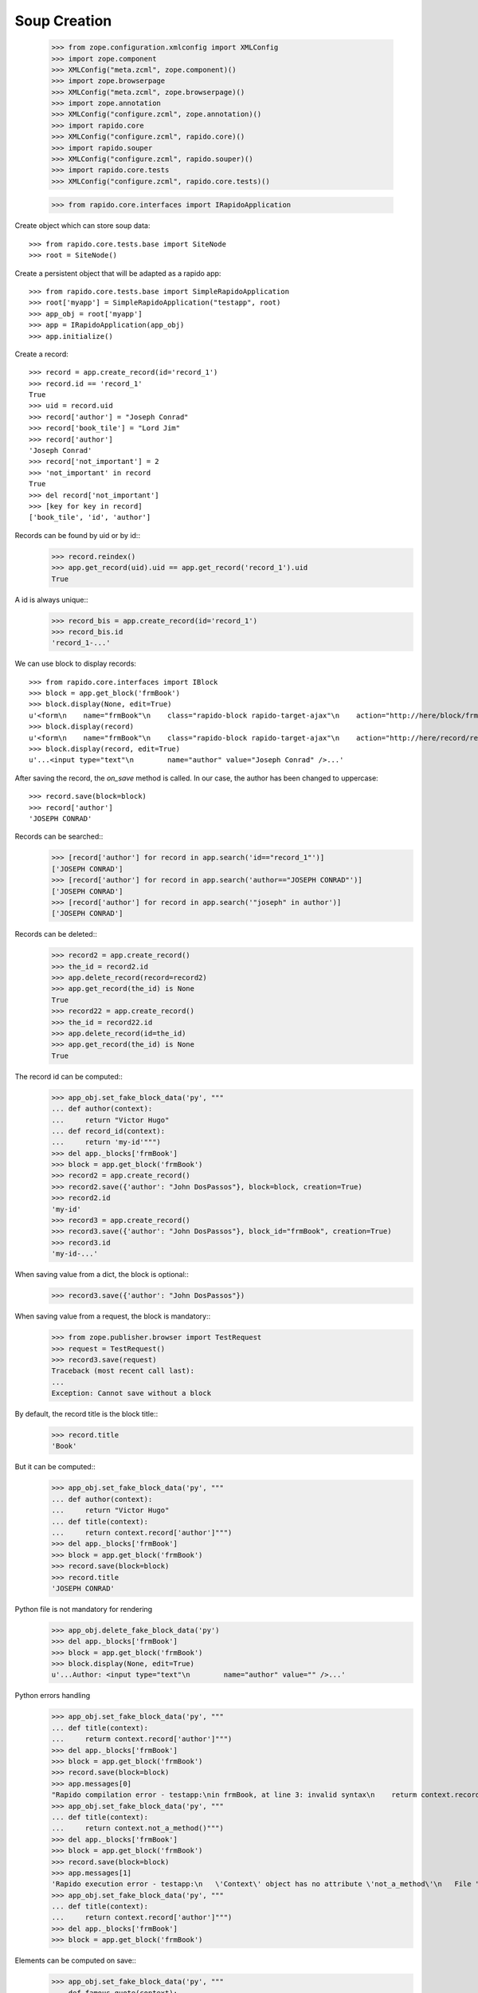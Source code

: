 Soup Creation
=============

    >>> from zope.configuration.xmlconfig import XMLConfig
    >>> import zope.component
    >>> XMLConfig("meta.zcml", zope.component)()
    >>> import zope.browserpage
    >>> XMLConfig("meta.zcml", zope.browserpage)()
    >>> import zope.annotation
    >>> XMLConfig("configure.zcml", zope.annotation)()
    >>> import rapido.core
    >>> XMLConfig("configure.zcml", rapido.core)()
    >>> import rapido.souper
    >>> XMLConfig("configure.zcml", rapido.souper)()
    >>> import rapido.core.tests
    >>> XMLConfig("configure.zcml", rapido.core.tests)()

    >>> from rapido.core.interfaces import IRapidoApplication

Create object which can store soup data::

    >>> from rapido.core.tests.base import SiteNode
    >>> root = SiteNode()

Create a persistent object that will be adapted as a rapido app::
    
    >>> from rapido.core.tests.base import SimpleRapidoApplication
    >>> root['myapp'] = SimpleRapidoApplication("testapp", root)
    >>> app_obj = root['myapp']
    >>> app = IRapidoApplication(app_obj)
    >>> app.initialize()

Create a record::

    >>> record = app.create_record(id='record_1')
    >>> record.id == 'record_1'
    True
    >>> uid = record.uid
    >>> record['author'] = "Joseph Conrad"
    >>> record['book_tile'] = "Lord Jim"
    >>> record['author']
    'Joseph Conrad'
    >>> record['not_important'] = 2
    >>> 'not_important' in record
    True
    >>> del record['not_important']
    >>> [key for key in record]
    ['book_tile', 'id', 'author']

Records can be found by uid or by id::
    >>> record.reindex()
    >>> app.get_record(uid).uid == app.get_record('record_1').uid
    True

A id is always unique::
    >>> record_bis = app.create_record(id='record_1')
    >>> record_bis.id
    'record_1-...'

We can use block to display records::

    >>> from rapido.core.interfaces import IBlock
    >>> block = app.get_block('frmBook')
    >>> block.display(None, edit=True)
    u'<form\n    name="frmBook"\n    class="rapido-block rapido-target-ajax"\n    action="http://here/block/frmBook"\n    rapido-settings=\'{"target": "ajax", "title": "Book", "debug": true, "app": {"url": "http://here"}, "id": "frmBook"}\'\n    method="POST">Author: <input type="text"\n        name="author" value="Victor Hugo" />\n<footer>Powered by Rapido</footer></form>\n'
    >>> block.display(record)
    u'<form\n    name="frmBook"\n    class="rapido-block rapido-target-ajax"\n    action="http://here/record/record_1"\n    rapido-settings=\'{"target": "ajax", "title": "Book", "debug": true, "app": {"url": "http://here"}, "id": "frmBook"}\'\n    method="POST">Author: Joseph Conrad\n<footer>Powered by Rapido</footer></form>\n'
    >>> block.display(record, edit=True)
    u'...<input type="text"\n        name="author" value="Joseph Conrad" />...'

After saving the record, the `on_save` method is called. In our case, the author
has been changed to uppercase::
    >>> record.save(block=block)
    >>> record['author']
    'JOSEPH CONRAD'

Records can be searched::
    >>> [record['author'] for record in app.search('id=="record_1"')]
    ['JOSEPH CONRAD']
    >>> [record['author'] for record in app.search('author=="JOSEPH CONRAD"')]
    ['JOSEPH CONRAD']
    >>> [record['author'] for record in app.search('"joseph" in author')]
    ['JOSEPH CONRAD']

Records can be deleted::
    >>> record2 = app.create_record()
    >>> the_id = record2.id
    >>> app.delete_record(record=record2)
    >>> app.get_record(the_id) is None
    True
    >>> record22 = app.create_record()
    >>> the_id = record22.id
    >>> app.delete_record(id=the_id)
    >>> app.get_record(the_id) is None
    True

The record id can be computed::
    >>> app_obj.set_fake_block_data('py', """
    ... def author(context):
    ...     return "Victor Hugo"
    ... def record_id(context):
    ...     return 'my-id'""")
    >>> del app._blocks['frmBook']
    >>> block = app.get_block('frmBook')
    >>> record2 = app.create_record()
    >>> record2.save({'author': "John DosPassos"}, block=block, creation=True)
    >>> record2.id
    'my-id'
    >>> record3 = app.create_record()
    >>> record3.save({'author': "John DosPassos"}, block_id="frmBook", creation=True)
    >>> record3.id
    'my-id-...'

When saving value from a dict, the block is optional::
    >>> record3.save({'author': "John DosPassos"})

When saving value from a request, the block is mandatory::
    >>> from zope.publisher.browser import TestRequest
    >>> request = TestRequest()
    >>> record3.save(request)
    Traceback (most recent call last):
    ...
    Exception: Cannot save without a block

By default, the record title is the block title::
    >>> record.title
    'Book'

But it can be computed::
    >>> app_obj.set_fake_block_data('py', """
    ... def author(context):
    ...     return "Victor Hugo"
    ... def title(context):
    ...     return context.record['author']""")
    >>> del app._blocks['frmBook']
    >>> block = app.get_block('frmBook')
    >>> record.save(block=block)
    >>> record.title
    'JOSEPH CONRAD'

Python file is not mandatory for rendering
    >>> app_obj.delete_fake_block_data('py')
    >>> del app._blocks['frmBook']
    >>> block = app.get_block('frmBook')
    >>> block.display(None, edit=True)
    u'...Author: <input type="text"\n        name="author" value="" />...'

Python errors handling
    >>> app_obj.set_fake_block_data('py', """
    ... def title(context):
    ...     returm context.record['author']""")
    >>> del app._blocks['frmBook']
    >>> block = app.get_block('frmBook')
    >>> record.save(block=block)
    >>> app.messages[0]
    "Rapido compilation error - testapp:\nin frmBook, at line 3: invalid syntax\n    returm context.record['author']\n-----------------^"
    >>> app_obj.set_fake_block_data('py', """
    ... def title(context):
    ...     return context.not_a_method()""")
    >>> del app._blocks['frmBook']
    >>> block = app.get_block('frmBook')
    >>> record.save(block=block)
    >>> app.messages[1]
    'Rapido execution error - testapp:\n   \'Context\' object has no attribute \'not_a_method\'\n   File "frmBook.py", line 3, in title'
    >>> app_obj.set_fake_block_data('py', """
    ... def title(context):
    ...     return context.record['author']""")
    >>> del app._blocks['frmBook']
    >>> block = app.get_block('frmBook')

Elements can be computed on save::
    >>> app_obj.set_fake_block_data('py', """
    ... def famous_quote(context):
    ...     existing = context.record['famous_quote']
    ...     if not existing:
    ...         return 'A good plan violently executed now is better than a perfect plan executed next week.'
    ...     return existing + " Or next week." """)
    >>> del app._blocks['frmBook']
    >>> block = app.get_block('frmBook')
    >>> record.save(block=block)
    >>> record['famous_quote']
    'A good plan violently executed now is better than a perfect plan executed next week.'
    >>> record.save(block=block)
    >>> record['famous_quote']
    'A good plan violently executed now is better than a perfect plan executed next week. Or next week.'

Elements can be computed on creation::
    >>> app_obj.set_fake_block_data('py', """
    ... def forever(context):
    ...     return 'I will never change.'""")
    >>> del app._blocks['frmBook']
    >>> block = app.get_block('frmBook')
    >>> record4 = app.create_record()
    >>> record4.save(block=block, creation=True)
    >>> record4['forever']
    'I will never change.'
    >>> record.save(block=block)
    >>> record.get('forever') is None
    True

Undefined elements
    >>> app_obj.set_fake_block_data('html', """Author: {author}
    ... {summary}<footer>Powered by Rapido</footer>""")
    >>> del app._blocks['frmBook']
    >>> block = app.get_block('frmBook')
    >>> block.display(None, edit=True)
    u'...UNDEFINED ELEMENT...'

Undefined element type
    >>> app_obj.set_fake_block_data('html', """Author: {author}
    ... {bad_field}<footer>Powered by Rapido</footer>""")
    >>> del app._blocks['frmBook']
    >>> block = app.get_block('frmBook')
    >>> block.display(None, edit=True)
    u'...UNKNOWN ELEMENT TYPE...'

Datetime and number fields
    >>> app_obj.set_fake_block_data('py', """
    ... def author(context):
    ...     return "Victor Hugo"
    ... def year(context):
    ...     return 1845""")
    >>> app_obj.set_fake_block_data('html', """Author: {author}
    ... {publication} {year}<footer>Powered by Rapido</footer>""")
    >>> del app._blocks['frmBook']
    >>> block = app.get_block('frmBook')
    >>> block.display(None, edit=True)
    u'...<input type="date"\n        name="publication" value="" /> <input type="number"\n        name="year" value="1845" />...'

    >>> app_obj.set_fake_block_data('html', """Author: {author}
    ... <footer>Powered by Rapido</footer>""")
    >>> app_obj.set_fake_block_data('py', "")
    >>> del app._blocks['frmBook']
    >>> block = app.get_block('frmBook')

Actions
    >>> app_obj.set_fake_block_data('html', """Author: {author}
    ... {do_something} {_save}<footer>Powered by Rapido</footer>""")
    >>> del app._blocks['frmBook']
    >>> block = app.get_block('frmBook')
    >>> block.display(None, edit=True)
    u'...<input type="submit"\n        name="action.do_something" value="Do" /> <input type="submit"\n        name="_save" value="Save" />...'
    >>> app_obj.set_fake_block_data('html', """Author: {author}
    ... <footer>Powered by Rapido</footer>""")
    >>> del app._blocks['frmBook']
    >>> block = app.get_block('frmBook')

HTTP commands
    >>> from rapido.core.interfaces import IDisplay
    >>> display = IDisplay(app)
    >>> display.GET(['testapp', 'block', 'frmBook'], {})
    (u'<form\n    name="frmBook"\n    class="rapido-block rapido-target-ajax"\n    action="http://here/block/frmBook"\n    rapido-settings=\'{"target": "ajax", "title": "Book", "debug": true, "app": {"url": "http://here"}, "id": "frmBook"}\'\n    method="POST">Author: <input type="text"\n        name="author" value="" />\n<footer>Powered by Rapido</footer></form>\n', '')
    >>> display.GET(['testapp', 'block', 'not_existing'], {})
    Traceback (most recent call last):
    ...
    NotFound
    >>> display.GET(['testapp', 'record', 'record_1'], {})
    (u'...Author: JOSEPH CONRAD...', '')
    >>> display.GET(['testapp', 'record', 'record_1_not_existing'], {})
    Traceback (most recent call last):
    ...
    NotFound
    >>> display.GET(['testapp', 'refresh'], {})
    (u'Refreshed (author, id)', '')
    >>> display.GET(['testapp', 'bad_directive'], {})
    Traceback (most recent call last):
    ...
    NotAllowed
    >>> display.POST(['testapp', 'block', 'frmBook'], {})
    (u'...Author: <input type="text"\n        name="author" value="" />...', '')
    >>> display.POST(['testapp', 'block', 'not_existing'], {})
    Traceback (most recent call last):
    ...
    NotFound
    >>> result = display.POST(['testapp', 'block', 'frmBook'], {'action.do_something': True})
    >>> display.POST(['testapp', 'record', 'record_1'], {'_save': True, 'author': 'J. Conrad'})
    (u'...Author: J. Conrad...', '')
    >>> display.POST(['testapp', 'record', 'record_1111'], {'_save': True, 'author': 'J. Conrad'})
    Traceback (most recent call last):
    ...
    NotFound
    >>> display.POST(['testapp', 'record', 'record_1'], {})
    (u'...Author: J. Conrad...', '')
    >>> display.POST(['testapp', 'record', 'record_1'], {'_edit': True})
    (u'...Author: <input type="text"\n        name="author" value="J. Conrad" />...', '')
    >>> display.POST(['testapp', 'bad_directive'], {})
    Traceback (most recent call last):
    ...
    NotAllowed

REST commands
    >>> from rapido.core.interfaces import IRest
    >>> rest = IRest(app)
    >>> rest.GET([], "")
    {'acl': {'roles': {'boss': ['marie.curie']}, 'rights': {'author': ['FamousDiscoverers'], 'editor': ['marie.curie'], 'reader': ['isaac.newton']}}}
    >>> rest.GET(['bad_directive'], "")
    Traceback (most recent call last):
    ...
    NotAllowed
    >>> rest.GET(['block', 'frmBook'], "")
    {'code': '', 'elements': {'forever': {'type': 'TEXT', 'mode': 'COMPUTED_ON_CREATION'}, 'publication': {'type': 'DATETIME'}, 'author': {'index_type': 'text', 'type': 'TEXT'}, 'bad_field': {'type': 'WHATEVER'}, 'do_something': {'type': 'ACTION', 'label': 'Do'}, 'year': {'type': 'NUMBER'}, 'famous_quote': {'type': 'TEXT', 'mode': 'COMPUTED_ON_SAVE'}, '_save': {'type': 'ACTION', 'label': 'Save'}}, 'layout': 'Author: {author}\n<footer>Powered by Rapido</footer>', 'target': 'ajax', 'title': 'Book', 'debug': True, 'id': 'frmBook'}
    >>> rest.GET(['block', 'not_existing'], {})
    {'elements': {}, 'id': 'not_existing', 'title': ''}
    >>> len(rest.GET(['records'], ""))
    5
    >>> rest.GET(['record'], "")
    Traceback (most recent call last):
    ...
    NotAllowed
    >>> rest.GET(['record', 'not_existing'], "")
    Traceback (most recent call last):
    ...
    NotFound
    >>> rest.GET(['record', 'record_1'], "")
    {'author': 'J. Conrad', 'title': 'Book', 'book_tile': 'Lord Jim', 'famous_quote': None, 'id': 'record_1', 'block': 'frmBook', '_save': True}
    >>> result1 = rest.POST([], '{"item1": "value1"}')
    >>> result1
    {'path': 'http://here/record/...', 'id': '...', 'success': 'created'}
    >>> rest.POST(['record', result1['id']], '{"item1": "new value"}')
    {'success': 'updated'}
    >>> rest.POST(['record', 'unknown'], '{"item1": "new value"}')
    Traceback (most recent call last):
    ...
    NotFound
    >>> rest.POST(['search'], '{"query": "author==\'J. Conrad\'"}')
    [{'path': 'http://here/record/record_1', 'id': 'record_1', 'items': {'author': 'J. Conrad', 'title': 'Book', 'book_tile': 'Lord Jim', 'famous_quote': None, 'id': 'record_1', 'block': 'frmBook', '_save': True}}]
    >>> rest.POST(['refresh'], '')
    {'success': 'refresh', 'indexes': ['author', u'id']}
    >>> rest.POST(['refresh'], '{"rebuild": true}')
    {'success': 'refresh', 'indexes': ['author', u'id']}
    >>> rest.POST(['record'], '')
    Traceback (most recent call last):
    ...
    NotAllowed
    >>> rest.POST(['bad_directive'], '')
    Traceback (most recent call last):
    ...
    NotAllowed
    >>> rest.DELETE(['everything'], "")
    Traceback (most recent call last):
    ...
    NotAllowed
    >>> rest.PUT(['bad_directive'], '{"item1": "value1"}')
    Traceback (most recent call last):
    ...
    NotAllowed
    >>> rest.PUT(['record'], '{"item1": "value1"}')
    Traceback (most recent call last):
    ...
    NotAllowed
    >>> rest.PUT(['record', 'record_1'], '{"item1": "value1"}')
    Traceback (most recent call last):
    ...
    NotAllowed
    >>> rest.PUT(['record', 'new_record'], '{"item1": "value1"}')
    {'path': 'http://here/record/new_record', 'id': 'new_record', 'success': 'created'}
    >>> rest.PATCH(['record'], '{"item1": "value1"}')
    Traceback (most recent call last):
    ...
    NotAllowed
    >>> rest.PATCH(['bad_directive'], '{"item1": "value1"}')
    Traceback (most recent call last):
    ...
    NotAllowed
    >>> rest.PATCH(['record', 'not_existing'], '{"item1": "value1"}')
    Traceback (most recent call last):
    ...
    NotFound
    >>> rest.PATCH(['record', 'record_1'], '{"item1": "value1"}')
    {'success': 'updated'}
    >>> rest.DELETE(['record'], "")
    Traceback (most recent call last):
    ...
    NotAllowed
    >>> rest.DELETE(['record', 'not_existing'], "")
    Traceback (most recent call last):
    ...
    NotFound
    >>> rest.DELETE(['record', result1['id']], "")
    {'success': 'deleted'}

Access rights
    >>> app.acl.roles()
    {'boss': ['marie.curie']}
    >>> app_obj.set_fake_user("nobody")
    >>> display.GET(['testapp', 'refresh'], {})
    Traceback (most recent call last):
    ...
    Unauthorized
    >>> display.POST(['testapp', 'record', 'record_1'], {})
    Traceback (most recent call last):
    ...
    Unauthorized
    >>> app.acl.has_access_right("reader")
    False
    >>> display.GET(['testapp', 'record', 'record_1'], {})
    Traceback (most recent call last):
    ...
    Unauthorized
    >>> rest.GET(['records'], "")
    Traceback (most recent call last):
    ...
    Unauthorized
    >>> rest.GET(['record', 'record_1'], "")
    Traceback (most recent call last):
    ...
    Unauthorized
    >>> rest.POST(['search'], '{"query": "author==\'J. Conrad\'"}')
    Traceback (most recent call last):
    ...
    Unauthorized
    >>> rest.POST(['refresh'], '')
    Traceback (most recent call last):
    ...
    Unauthorized
    >>> rest.PUT(['record', 'other_record'], '{"item1": "value1"}')
    Traceback (most recent call last):
    ...
    Unauthorized
    >>> rest.PATCH(['record', 'record_1'], '{"item1": "value1"}')
    Traceback (most recent call last):
    ...
    Unauthorized
    >>> rest.DELETE(['record', result1['id']], "")
    Traceback (most recent call last):
    ...
    Unauthorized
    >>> app_obj.set_fake_user("isaac.newton")
    >>> app.acl.has_access_right("reader")
    True
    >>> display.GET(['testapp', 'record', 'record_1'], {})
    (u'...Author: J. Conrad...', '')
    >>> display.POST(['testapp', 'block', 'frmBook'], {'_save': True, 'item2': 'value2'})
    Traceback (most recent call last):
    ...
    Unauthorized
    >>> display.POST(['testapp', 'record', 'record_1'], {'_edit': True})
    Traceback (most recent call last):
    ...
    Unauthorized
    >>> display.POST(['testapp', 'record', 'record_1'], {'_save': True, 'item2': 'value2'})
    Traceback (most recent call last):
    ...
    Unauthorized
    >>> rest.POST([], '{"item1": "value1"}')
    Traceback (most recent call last):
    ...
    Unauthorized
    >>> rest.POST(['record', 'record_1'], '{"item1": "new value"}')
    Traceback (most recent call last):
    ...
    Unauthorized
    >>> rest.POST(['records'], '[{"item1": "new value"}, {"item1": "other value"}]')
    Traceback (most recent call last):
    ...
    Unauthorized
    >>> app_obj.set_fake_user("FamousDiscoverers")
    >>> app.acl.has_access_right("author")
    True
    >>> display.POST(['testapp', 'record', 'record_1'], {'_save': True, 'item2': 'value2'})
    Traceback (most recent call last):
    ...
    Unauthorized
    >>> display.POST(['testapp', 'record', 'record_1'], {'_delete': True})
    Traceback (most recent call last):
    ...
    Unauthorized
    >>> display.POST(['testapp', 'block', 'frmBook'], {'_save': True, 'item1': 'value1'})
    ('', 'http://here/record/...')
    >>> app_obj.set_fake_user("marie.curie")
    >>> app.acl.has_access_right("editor")
    True
    >>> app.acl.has_role("anything")
    False
    >>> app.acl.has_role("boss")
    True
    >>> display.POST(['testapp', 'record', 'record_1'], {'_save': True, 'item2': 'value2'})
    (u'...Author: J. Conrad...', '')
    >>> display.POST(['testapp', 'record', 'record_1'], {'_delete': True})
    ('deleted', '')
    >>> rest.DELETE(['record', 'new_record'], "")
    {'success': 'deleted'}

Log messages
    >>> app.log("Hello")
    >>> app.messages[2]
    'Hello'

Refresh all
    >>> app.refresh()
    >>> len(app.records())
    5

Clear storage
    >>> app.clear_storage()
    >>> len(app.records())
    0

Bulk import
    >>> app_obj.set_fake_user("admin")
    >>> rest.POST(['records'], '[{"item1": "new value"}, {"item1": "other value"}]')
    {'total': 2, 'success': 'created'}
    >>> len(app.records())
    2
    >>> rest.DELETE(['records'], '')
    {'success': 'deleted'}
    >>> len(app.records())
    0